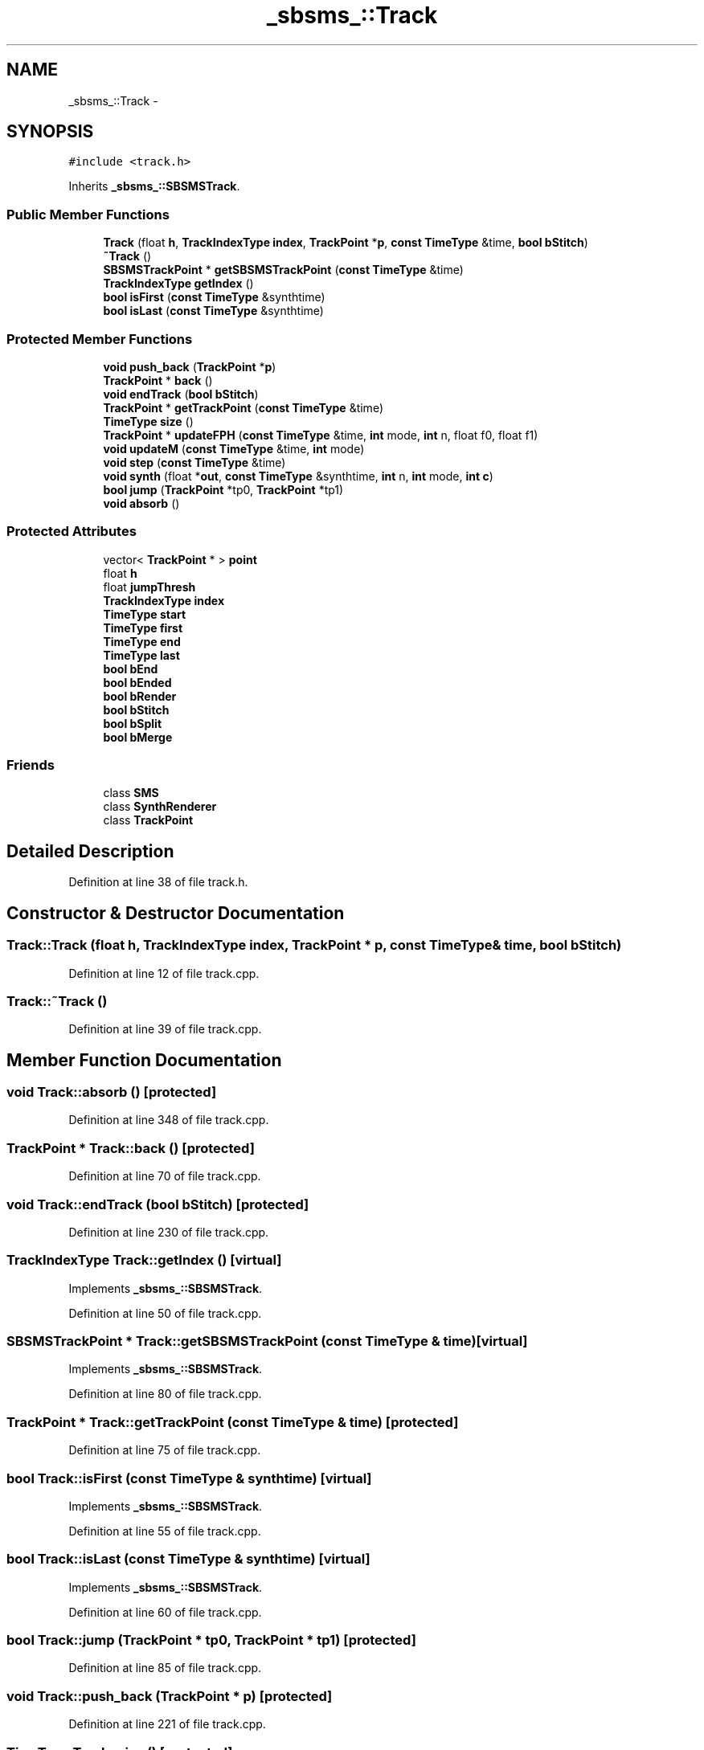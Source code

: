 .TH "_sbsms_::Track" 3 "Thu Apr 28 2016" "Audacity" \" -*- nroff -*-
.ad l
.nh
.SH NAME
_sbsms_::Track \- 
.SH SYNOPSIS
.br
.PP
.PP
\fC#include <track\&.h>\fP
.PP
Inherits \fB_sbsms_::SBSMSTrack\fP\&.
.SS "Public Member Functions"

.in +1c
.ti -1c
.RI "\fBTrack\fP (float \fBh\fP, \fBTrackIndexType\fP \fBindex\fP, \fBTrackPoint\fP *\fBp\fP, \fBconst\fP \fBTimeType\fP &time, \fBbool\fP \fBbStitch\fP)"
.br
.ti -1c
.RI "\fB~Track\fP ()"
.br
.ti -1c
.RI "\fBSBSMSTrackPoint\fP * \fBgetSBSMSTrackPoint\fP (\fBconst\fP \fBTimeType\fP &time)"
.br
.ti -1c
.RI "\fBTrackIndexType\fP \fBgetIndex\fP ()"
.br
.ti -1c
.RI "\fBbool\fP \fBisFirst\fP (\fBconst\fP \fBTimeType\fP &synthtime)"
.br
.ti -1c
.RI "\fBbool\fP \fBisLast\fP (\fBconst\fP \fBTimeType\fP &synthtime)"
.br
.in -1c
.SS "Protected Member Functions"

.in +1c
.ti -1c
.RI "\fBvoid\fP \fBpush_back\fP (\fBTrackPoint\fP *\fBp\fP)"
.br
.ti -1c
.RI "\fBTrackPoint\fP * \fBback\fP ()"
.br
.ti -1c
.RI "\fBvoid\fP \fBendTrack\fP (\fBbool\fP \fBbStitch\fP)"
.br
.ti -1c
.RI "\fBTrackPoint\fP * \fBgetTrackPoint\fP (\fBconst\fP \fBTimeType\fP &time)"
.br
.ti -1c
.RI "\fBTimeType\fP \fBsize\fP ()"
.br
.ti -1c
.RI "\fBTrackPoint\fP * \fBupdateFPH\fP (\fBconst\fP \fBTimeType\fP &time, \fBint\fP mode, \fBint\fP n, float f0, float f1)"
.br
.ti -1c
.RI "\fBvoid\fP \fBupdateM\fP (\fBconst\fP \fBTimeType\fP &time, \fBint\fP mode)"
.br
.ti -1c
.RI "\fBvoid\fP \fBstep\fP (\fBconst\fP \fBTimeType\fP &time)"
.br
.ti -1c
.RI "\fBvoid\fP \fBsynth\fP (float *\fBout\fP, \fBconst\fP \fBTimeType\fP &synthtime, \fBint\fP n, \fBint\fP mode, \fBint\fP \fBc\fP)"
.br
.ti -1c
.RI "\fBbool\fP \fBjump\fP (\fBTrackPoint\fP *tp0, \fBTrackPoint\fP *tp1)"
.br
.ti -1c
.RI "\fBvoid\fP \fBabsorb\fP ()"
.br
.in -1c
.SS "Protected Attributes"

.in +1c
.ti -1c
.RI "vector< \fBTrackPoint\fP * > \fBpoint\fP"
.br
.ti -1c
.RI "float \fBh\fP"
.br
.ti -1c
.RI "float \fBjumpThresh\fP"
.br
.ti -1c
.RI "\fBTrackIndexType\fP \fBindex\fP"
.br
.ti -1c
.RI "\fBTimeType\fP \fBstart\fP"
.br
.ti -1c
.RI "\fBTimeType\fP \fBfirst\fP"
.br
.ti -1c
.RI "\fBTimeType\fP \fBend\fP"
.br
.ti -1c
.RI "\fBTimeType\fP \fBlast\fP"
.br
.ti -1c
.RI "\fBbool\fP \fBbEnd\fP"
.br
.ti -1c
.RI "\fBbool\fP \fBbEnded\fP"
.br
.ti -1c
.RI "\fBbool\fP \fBbRender\fP"
.br
.ti -1c
.RI "\fBbool\fP \fBbStitch\fP"
.br
.ti -1c
.RI "\fBbool\fP \fBbSplit\fP"
.br
.ti -1c
.RI "\fBbool\fP \fBbMerge\fP"
.br
.in -1c
.SS "Friends"

.in +1c
.ti -1c
.RI "class \fBSMS\fP"
.br
.ti -1c
.RI "class \fBSynthRenderer\fP"
.br
.ti -1c
.RI "class \fBTrackPoint\fP"
.br
.in -1c
.SH "Detailed Description"
.PP 
Definition at line 38 of file track\&.h\&.
.SH "Constructor & Destructor Documentation"
.PP 
.SS "Track::Track (float h, \fBTrackIndexType\fP index, \fBTrackPoint\fP * p, \fBconst\fP \fBTimeType\fP & time, \fBbool\fP bStitch)"

.PP
Definition at line 12 of file track\&.cpp\&.
.SS "Track::~Track ()"

.PP
Definition at line 39 of file track\&.cpp\&.
.SH "Member Function Documentation"
.PP 
.SS "\fBvoid\fP Track::absorb ()\fC [protected]\fP"

.PP
Definition at line 348 of file track\&.cpp\&.
.SS "\fBTrackPoint\fP * Track::back ()\fC [protected]\fP"

.PP
Definition at line 70 of file track\&.cpp\&.
.SS "\fBvoid\fP Track::endTrack (\fBbool\fP bStitch)\fC [protected]\fP"

.PP
Definition at line 230 of file track\&.cpp\&.
.SS "\fBTrackIndexType\fP Track::getIndex ()\fC [virtual]\fP"

.PP
Implements \fB_sbsms_::SBSMSTrack\fP\&.
.PP
Definition at line 50 of file track\&.cpp\&.
.SS "\fBSBSMSTrackPoint\fP * Track::getSBSMSTrackPoint (\fBconst\fP \fBTimeType\fP & time)\fC [virtual]\fP"

.PP
Implements \fB_sbsms_::SBSMSTrack\fP\&.
.PP
Definition at line 80 of file track\&.cpp\&.
.SS "\fBTrackPoint\fP * Track::getTrackPoint (\fBconst\fP \fBTimeType\fP & time)\fC [protected]\fP"

.PP
Definition at line 75 of file track\&.cpp\&.
.SS "\fBbool\fP Track::isFirst (\fBconst\fP \fBTimeType\fP & synthtime)\fC [virtual]\fP"

.PP
Implements \fB_sbsms_::SBSMSTrack\fP\&.
.PP
Definition at line 55 of file track\&.cpp\&.
.SS "\fBbool\fP Track::isLast (\fBconst\fP \fBTimeType\fP & synthtime)\fC [virtual]\fP"

.PP
Implements \fB_sbsms_::SBSMSTrack\fP\&.
.PP
Definition at line 60 of file track\&.cpp\&.
.SS "\fBbool\fP Track::jump (\fBTrackPoint\fP * tp0, \fBTrackPoint\fP * tp1)\fC [protected]\fP"

.PP
Definition at line 85 of file track\&.cpp\&.
.SS "\fBvoid\fP Track::push_back (\fBTrackPoint\fP * p)\fC [protected]\fP"

.PP
Definition at line 221 of file track\&.cpp\&.
.SS "\fBTimeType\fP Track::size ()\fC [protected]\fP"

.PP
Definition at line 65 of file track\&.cpp\&.
.SS "\fBvoid\fP Track::step (\fBconst\fP \fBTimeType\fP & time)\fC [protected]\fP"

.PP
Definition at line 212 of file track\&.cpp\&.
.SS "\fBvoid\fP Track::synth (float * out, \fBconst\fP \fBTimeType\fP & synthtime, \fBint\fP n, \fBint\fP mode, \fBint\fP c)\fC [protected]\fP"

.PP
Definition at line 240 of file track\&.cpp\&.
.SS "\fBTrackPoint\fP * Track::updateFPH (\fBconst\fP \fBTimeType\fP & time, \fBint\fP mode, \fBint\fP n, float f0, float f1)\fC [protected]\fP"

.PP
Definition at line 95 of file track\&.cpp\&.
.SS "\fBvoid\fP Track::updateM (\fBconst\fP \fBTimeType\fP & time, \fBint\fP mode)\fC [protected]\fP"

.PP
Definition at line 198 of file track\&.cpp\&.
.SH "Friends And Related Function Documentation"
.PP 
.SS "friend class \fBSMS\fP\fC [friend]\fP"

.PP
Definition at line 61 of file track\&.h\&.
.SS "friend class \fBSynthRenderer\fP\fC [friend]\fP"

.PP
Definition at line 62 of file track\&.h\&.
.SS "friend class \fBTrackPoint\fP\fC [friend]\fP"

.PP
Definition at line 63 of file track\&.h\&.
.SH "Member Data Documentation"
.PP 
.SS "\fBbool\fP _sbsms_::Track::bEnd\fC [protected]\fP"

.PP
Definition at line 74 of file track\&.h\&.
.SS "\fBbool\fP _sbsms_::Track::bEnded\fC [protected]\fP"

.PP
Definition at line 75 of file track\&.h\&.
.SS "\fBbool\fP _sbsms_::Track::bMerge\fC [protected]\fP"

.PP
Definition at line 79 of file track\&.h\&.
.SS "\fBbool\fP _sbsms_::Track::bRender\fC [protected]\fP"

.PP
Definition at line 76 of file track\&.h\&.
.SS "\fBbool\fP _sbsms_::Track::bSplit\fC [protected]\fP"

.PP
Definition at line 78 of file track\&.h\&.
.SS "\fBbool\fP _sbsms_::Track::bStitch\fC [protected]\fP"

.PP
Definition at line 77 of file track\&.h\&.
.SS "\fBTimeType\fP _sbsms_::Track::end\fC [protected]\fP"

.PP
Definition at line 72 of file track\&.h\&.
.SS "\fBTimeType\fP _sbsms_::Track::first\fC [protected]\fP"

.PP
Definition at line 71 of file track\&.h\&.
.SS "float _sbsms_::Track::h\fC [protected]\fP"

.PP
Definition at line 67 of file track\&.h\&.
.SS "\fBTrackIndexType\fP _sbsms_::Track::index\fC [protected]\fP"

.PP
Definition at line 69 of file track\&.h\&.
.SS "float _sbsms_::Track::jumpThresh\fC [protected]\fP"

.PP
Definition at line 68 of file track\&.h\&.
.SS "\fBTimeType\fP _sbsms_::Track::last\fC [protected]\fP"

.PP
Definition at line 73 of file track\&.h\&.
.SS "vector<\fBTrackPoint\fP*> _sbsms_::Track::point\fC [protected]\fP"

.PP
Definition at line 66 of file track\&.h\&.
.SS "\fBTimeType\fP _sbsms_::Track::start\fC [protected]\fP"

.PP
Definition at line 70 of file track\&.h\&.

.SH "Author"
.PP 
Generated automatically by Doxygen for Audacity from the source code\&.

